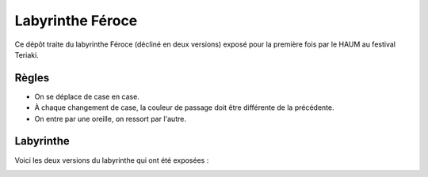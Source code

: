 Labyrinthe Féroce
=================

Ce dépôt traite du labyrinthe Féroce (décliné en deux versions) exposé pour la première fois par le HAUM au festival Teriaki.

Règles
------

- On se déplace de case en case.
- À chaque changement de case, la couleur de passage doit être différente de la précédente.
- On entre par une oreille, on ressort par l'autre. 

Labyrinthe
----------

Voici les deux versions du labyrinthe qui ont été exposées :

.. image:: maze1.png
.. image:: maze2.png
